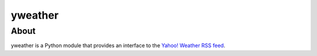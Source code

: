yweather
========

About
-----

yweather is a Python module that provides an interface to the `Yahoo! Weather RSS feed <http://developer.yahoo.com/weather/>`_.
